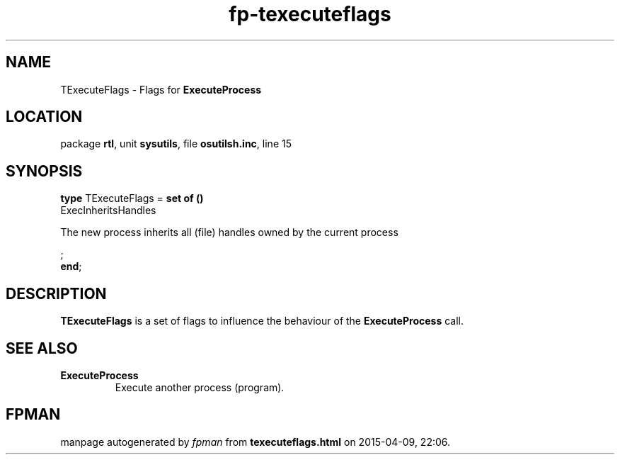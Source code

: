 .\" file autogenerated by fpman
.TH "fp-texecuteflags" 3 "2014-03-14" "fpman" "Free Pascal Programmer's Manual"
.SH NAME
TExecuteFlags - Flags for \fBExecuteProcess\fR 
.SH LOCATION
package \fBrtl\fR, unit \fBsysutils\fR, file \fBosutilsh.inc\fR, line 15
.SH SYNOPSIS
\fBtype\fR TExecuteFlags = \fBset of ()\fR
  ExecInheritsHandles
 
The new process inherits all (file) handles owned by the current process


;
.br
\fBend\fR;
.SH DESCRIPTION
\fBTExecuteFlags\fR is a set of flags to influence the behaviour of the \fBExecuteProcess\fR call.


.SH SEE ALSO
.TP
.B ExecuteProcess
Execute another process (program).

.SH FPMAN
manpage autogenerated by \fIfpman\fR from \fBtexecuteflags.html\fR on 2015-04-09, 22:06.

